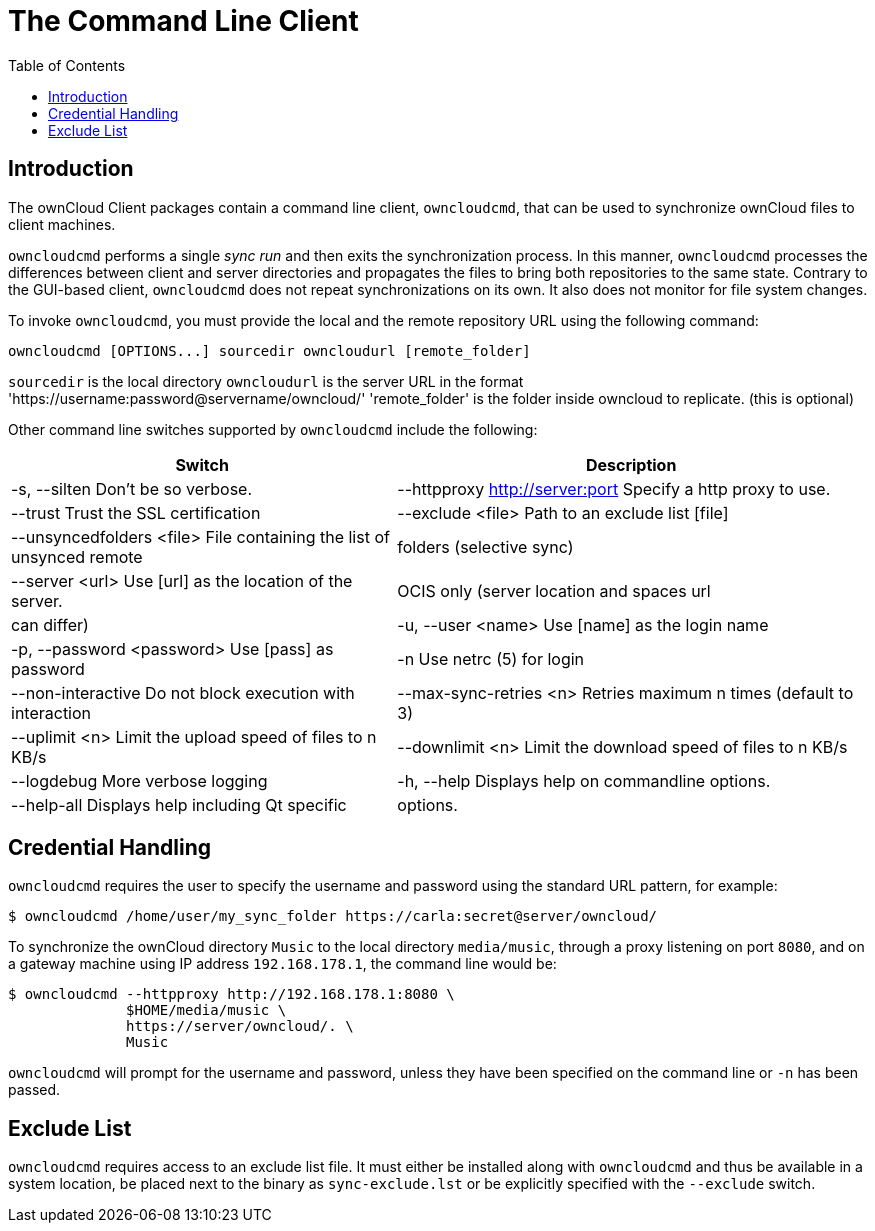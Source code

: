 = The Command Line Client
:toc: right

== Introduction

The ownCloud Client packages contain a command line client, `owncloudcmd`, that can be used to synchronize ownCloud files to client machines.

`owncloudcmd` performs a single _sync run_ and then exits the synchronization process. In this manner, `owncloudcmd` processes the differences between client and server directories and propagates the files to bring both repositories to the same state. Contrary to the GUI-based client, `owncloudcmd` does not repeat synchronizations on its own. It also does not monitor for file system changes.

To invoke `owncloudcmd`, you must provide the local and the remote repository URL using the following command:

[source,console]
----
owncloudcmd [OPTIONS...] sourcedir owncloudurl [remote_folder]
----

`sourcedir` is the local directory 
`owncloudurl` is the server URL in the format 'https://username:password@servername/owncloud/' 
'remote_folder' is the folder inside owncloud to replicate.  (this is optional)

Other command line switches supported by `owncloudcmd` include the following:

[width="100%",cols="45%,55%",options="header"]
|===
| Switch | Description
| -s, --silten                      Don't be so verbose.
|  --httpproxy <http://server:port>  Specify a http proxy to use.
|  --trust                           Trust the SSL certification
|  --exclude <file>                  Path to an exclude list [file]
|  --unsyncedfolders <file>          File containing the list of unsynced remote
|                                    folders (selective sync)
|  --server <url>                    Use [url] as the location of the server.
|                                    OCIS only (server location and spaces url
|                                    can differ)
|  -u, --user <name>                 Use [name] as the login name
|  -p, --password <password>         Use [pass] as password
|  -n                                Use netrc (5) for login
|  --non-interactive                 Do not block execution with interaction
|  --max-sync-retries <n>            Retries maximum n times (default to 3)
|  --uplimit <n>                     Limit the upload speed of files to n KB/s
|  --downlimit <n>                   Limit the download speed of files to n KB/s
|  --logdebug                        More verbose logging
|  -h, --help                        Displays help on commandline options.
|  --help-all                        Displays help including Qt specific
|                                    options.
|  -v, --version                     Displays version information.
|===

== Credential Handling

`owncloudcmd` requires the user to specify the username and password using the standard URL pattern, for example:

[source,console]
----
$ owncloudcmd /home/user/my_sync_folder https://carla:secret@server/owncloud/
----

To synchronize the ownCloud directory `Music` to the local directory `media/music`, through a proxy listening on port `8080`, and on a gateway machine using IP address `192.168.178.1`, the command line would be:

[source,console]
----
$ owncloudcmd --httpproxy http://192.168.178.1:8080 \
              $HOME/media/music \
              https://server/owncloud/. \
              Music
----

`owncloudcmd` will prompt for the username and password, unless they have been specified on the command line or `-n` has been passed.

== Exclude List

`owncloudcmd` requires access to an exclude list file. It must either be installed along with `owncloudcmd` and thus be available in a system location, be placed next to the binary as `sync-exclude.lst` or be explicitly specified with the `--exclude` switch.
